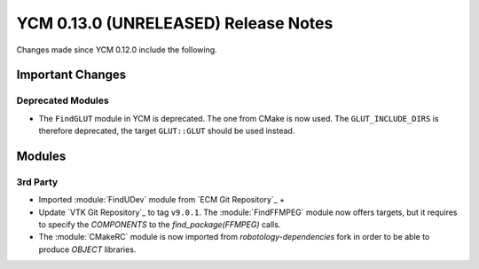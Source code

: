YCM 0.13.0 (UNRELEASED) Release Notes
*************************************

.. only:: html

  .. contents::

Changes made since YCM 0.12.0 include the following.

Important Changes
=================

Deprecated Modules
------------------

* The ``FindGLUT`` module in YCM is deprecated. The one from CMake is now used.
  The ``GLUT_INCLUDE_DIRS`` is therefore deprecated, the target ``GLUT::GLUT``
  should be used instead.


Modules
=======

3rd Party
---------


* Imported :module:`FindUDev` module from `ECM Git Repository`_ +
* Update `VTK Git Repository`_ to tag ``v9.0.1``.
  The :module:`FindFFMPEG` module now offers targets, but it requires to specify
  the `COMPONENTS` to the `find_package(FFMPEG)` calls.
* The :module:`CMakeRC` module is now imported from `robotology-dependencies`
  fork in order to be able to produce `OBJECT` libraries.
